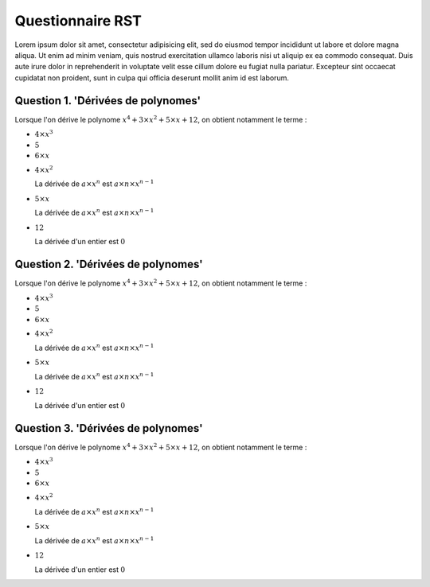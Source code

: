 
.. raw:: html

  <script type="text/javascript" src="js/jquery-1.7.2.min.js"></script>
  <script type="text/javascript" src="js/jquery-shuffle.js"></script>
  <script type="text/javascript" src="js/rst-form.js"></script>
  <script type="text/javascript">$nmbr_prop = 4</script> 

=================
Questionnaire RST
=================

Lorem ipsum dolor sit amet, consectetur adipisicing elit, sed do eiusmod tempor
incididunt ut labore et dolore magna aliqua. Ut enim ad minim veniam, quis
nostrud exercitation ullamco laboris nisi ut aliquip ex ea commodo consequat.
Duis aute irure dolor in reprehenderit in voluptate velit esse cillum dolore eu
fugiat nulla pariatur. Excepteur sint occaecat cupidatat non proident, sunt in
culpa qui officia deserunt mollit anim id est laborum.

Question 1. 'Dérivées de polynomes'
^^^^^^^^^^^^^^^^^^^^^^^^^^^^^^^^^^^

Lorsque l'on dérive le polynome :math:`x^4+3 \times x^2 +5 \times x+12`, on
obtient notamment le terme :

.. class:: positive

- :math:`4 \times x^3`
- :math:`5`
- :math:`6 \times x`
  
.. class:: negative
  
- :math:`4 \times x^2`

  .. class:: comment

  La dérivée de :math:`a \times x^n` est :math:`a \times n \times x^{n-1}`
- :math:`5 \times x`

  .. class:: comment

  La dérivée de :math:`a \times x^n` est :math:`a \times n \times x^{n-1}`
- :math:`12`

  .. class:: comment

  La dérivée d'un entier est :math:`0`

Question 2. 'Dérivées de polynomes'
^^^^^^^^^^^^^^^^^^^^^^^^^^^^^^^^^^^

Lorsque l'on dérive le polynome :math:`x^4+3 \times x^2 +5 \times x+12`, on
obtient notamment le terme :

.. class:: positive

- :math:`4 \times x^3`
- :math:`5`
- :math:`6 \times x`
  
.. class:: negative
  
- :math:`4 \times x^2`

  .. class:: comment

  La dérivée de :math:`a \times x^n` est :math:`a \times n \times x^{n-1}`
- :math:`5 \times x`

  .. class:: comment

  La dérivée de :math:`a \times x^n` est :math:`a \times n \times x^{n-1}`
- :math:`12`

  .. class:: comment

  La dérivée d'un entier est :math:`0`


Question 3. 'Dérivées de polynomes'
^^^^^^^^^^^^^^^^^^^^^^^^^^^^^^^^^^^

Lorsque l'on dérive le polynome :math:`x^4+3 \times x^2 +5 \times x+12`, on
obtient notamment le terme :

.. class:: positive

- :math:`4 \times x^3`
- :math:`5`
- :math:`6 \times x`
  
.. class:: negative
  
- :math:`4 \times x^2`

  .. class:: comment

  La dérivée de :math:`a \times x^n` est :math:`a \times n \times x^{n-1}`
- :math:`5 \times x`

  .. class:: comment

  La dérivée de :math:`a \times x^n` est :math:`a \times n \times x^{n-1}`
- :math:`12`

  .. class:: comment

  La dérivée d'un entier est :math:`0`



